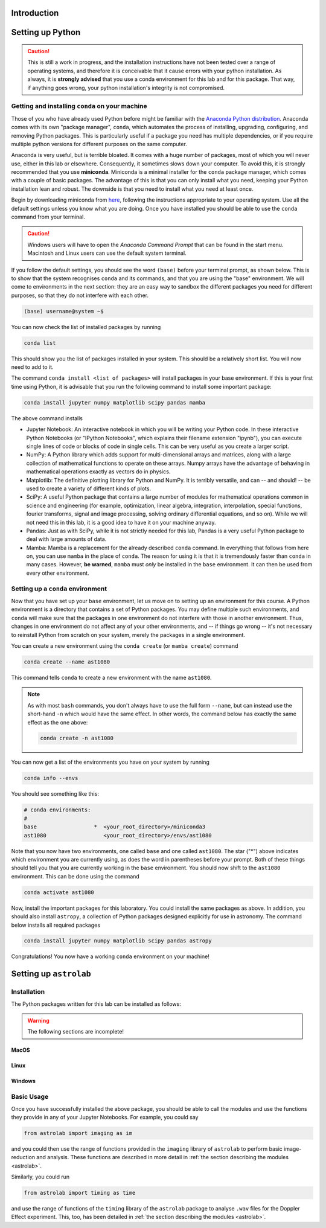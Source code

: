 Introduction
============



Setting up Python
=================

.. caution:: This is still a work in progress, and the installation instructions have not been tested over a range of operating systems, and therefore it is conceivable that it cause errors with your python installation. As always, it is **strongly advised** that you use a conda environment for this lab and for this package. That way, if anything goes wrong, your python installation's integrity is not compromised.


Getting and installing ``conda`` on your machine
~~~~~~~~~~~~~~~~~~~~~~~~~~~~~~~~~~~~~~~~~~~~~~~~

Those of you who have already used Python before might be familiar with the `Anaconda Python distribution <https://en.wikipedia.org/wiki/Anaconda_(Python_distribution)>`_. Anaconda comes with its own "package manager", ``conda``, which automates the process of installing, upgrading, configuring, and removing Python packages. This is particularly useful if a package you need has multiple dependencies, or if you require multiple python versions for different purposes on the same computer.

Anaconda is very useful, but is terrible bloated. It comes with a huge number of packages, most of which you will never use, either in this lab or elsewhere. Consequently, it sometimes slows down your computer. To avoid this, it is strongly recommended that you use **miniconda**. Miniconda is a minimal installer for the ``conda`` package manager, which comes with a couple of basic packages. The advantage of this is that you can only install what you need, keeping your Python installation lean and robust. The downside is that you need to install what you need at least once.

Begin by downloading miniconda from `here <https://docs.conda.io/projects/miniconda/en/latest/miniconda-install.html>`_, following the instructions appropriate to your operating system. Use all the default settings unless you know what you are doing. Once you have installed you should be able to use the ``conda`` command from your terminal.

.. caution:: Windows users will have to open the `Anaconda Command Prompt` that can be found in the start menu. Macintosh and Linux users can use the default system terminal.

If you follow the default settings, you should see the word ``(base)`` before your terminal prompt, as shown below. This is to show that the system recognises ``conda`` and its commands, and that you are using the "base" environment. We will come to environments in the next section: they are an easy way to sandbox the different packages you need for different purposes, so that they do not interfere with each other.

.. code-block:: bash

	(base) username@system ~$


You can now check the list of installed packages by running 

.. code-block:: bash

	conda list
	
This should show you the list of packages installed in your system. This should be a relatively short list. You will now need to add to it.

The command ``conda install <list of packages>`` will install packages in your base environment. If this is your first time using Python, it is advisable that you run the following command to install some important package:

.. code-block:: bash

	conda install jupyter numpy matplotlib scipy pandas mamba
	
The above command installs

- Jupyter Notebook: An interactive notebook in which you will be writing your Python code. In these interactive Python Notebooks (or "IPython Notebooks", which explains their filename extension "ipynb"), you can execute single lines of code or blocks of code in single cells. This can be very useful as you create a larger script.

- NumPy: A Python library which adds support for multi-dimensional arrays and matrices, along with a large collection of mathematical functions to operate on these arrays. Numpy arrays have the advantage of behaving in mathematical operations exactly as vectors do in physics.

- Matplotlib: The definitive plotting library for Python and NumPy. It is terribly versatile, and can -- and should! -- be used to create a variety of different kinds of plots.

- SciPy: A useful Python package that contains a large number of modules for mathematical operations common in science and engineering (for example, optimization, linear algebra, integration, interpolation, special functions, fourier transforms, signal and image processing, solving ordinary differential equations, and so on). While we will not need this in this lab, it is a good idea to have it on your machine anyway.

- Pandas: Just as with SciPy, while it is not strictly needed for this lab, Pandas is a very useful Python package to deal with large amounts of data.

- Mamba: Mamba is a replacement for the already described ``conda`` command. In everything that follows from here on, you can use ``mamba`` in the place of ``conda``. The reason for using it is that it is tremendously faster than ``conda`` in many cases. However, **be warned**, ``mamba`` must `only` be installed in the ``base`` environment. It can then be used from every other environment.


Setting up a ``conda`` environment
~~~~~~~~~~~~~~~~~~~~~~~~~~~~~~~~~~

Now that you have set up your ``base`` environment, let us move on to setting up an environment for this course. A Python environment is a directory that contains a set of Python packages. You may define multiple such environments, and ``conda`` will make sure that the packages in one environment do not interfere with those in another environment. Thus, changes in one environment do not affect any of your other environments, and -- if things go wrong -- it's not necessary to reinstall Python from scratch on your system, merely the packages in a single environment.

You can create a new environment using the ``conda create`` (or ``mamba create``) command

.. code-block:: bash

	conda create --name ast1080
	
This command tells ``conda`` to create a new environment with the name ``ast1080``. 

.. note:: 
	As with most ``bash`` commands, you don't always have to use the full form ``--name``, but can instead use the short-hand ``-n`` which would have the same effect. In other words, the command below has exactly the same effect as the one above: 
	
	.. code-block:: bash
	
		conda create -n ast1080

You can now get a list of the environments you have on your system by running 

.. code-block:: bash

	conda info --envs
	
You should see something like this:

.. code-block:: bash

	# conda environments:
	#
	base                  *  <your_root_directory>/miniconda3
	ast1080                  <your_root_directory>/envs/ast1080


Note that you now have two environments, one called ``base`` and one called ``ast1080``. The star ("*") above indicates which environment you are currently using, as does the word in parentheses before your prompt. Both of these things should tell you that you are currently working in the ``base`` environment. You should now shift to the ``ast1080`` environment. This can be done using the command

.. code-block:: bash

	conda activate ast1080


Now, install the important packages for this laboratory. You could install the same packages as above. In addition, you should also install ``astropy``, a collection of Python packages designed explicitly for use in astronomy. The command below installs all required packages

.. code-block:: bash

	conda install jupyter numpy matplotlib scipy pandas astropy

Congratulations! You now have a working ``conda`` environment on your machine!


Setting up ``astrolab``
=======================


Installation
~~~~~~~~~~~~

The Python packages written for this lab can be installed as follows:

.. warning:: The following sections are incomplete!

MacOS
-----




Linux
-----





Windows
-------






Basic Usage
~~~~~~~~~~~

Once you have successfully installed the above package, you should be able to call the modules and use the functions they provide in any of your Jupyter Notebooks. For example, you could say

.. code-block:: python

	from astrolab import imaging as im
	

and you could then use the range of functions provided in the ``imaging`` library of ``astrolab`` to perform basic image-reduction and analysis. These functions are described in more detail in :ref:`the section describing the modules <astrolab>`.

Similarly, you could run

.. code-block:: python

	from astrolab import timing as time

and use the range of functions of the ``timing`` library of the ``astrolab`` package to analyse ``.wav`` files for the Doppler Effect experiment. This, too, has been detailed in :ref:`the section describing the modules <astrolab>`.
